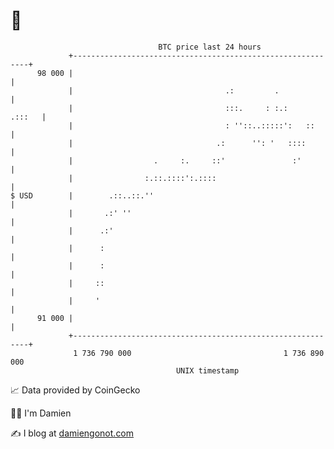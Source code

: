 * 👋

#+begin_example
                                    BTC price last 24 hours                    
                +------------------------------------------------------------+ 
         98 000 |                                                            | 
                |                                  .:         .              | 
                |                                  :::.     : :.:     .:::   | 
                |                                  : ''::..:::::':   ::      | 
                |                                .:      '': '   ::::        | 
                |                  .     :.     ::'               :'         | 
                |                :.::.::::':.::::                            | 
   $ USD        |        .::..::.''                                          | 
                |       .:' ''                                               | 
                |      .:'                                                   | 
                |      :                                                     | 
                |      :                                                     | 
                |     ::                                                     | 
                |     '                                                      | 
         91 000 |                                                            | 
                +------------------------------------------------------------+ 
                 1 736 790 000                                  1 736 890 000  
                                        UNIX timestamp                         
#+end_example
📈 Data provided by CoinGecko

🧑‍💻 I'm Damien

✍️ I blog at [[https://www.damiengonot.com][damiengonot.com]]
